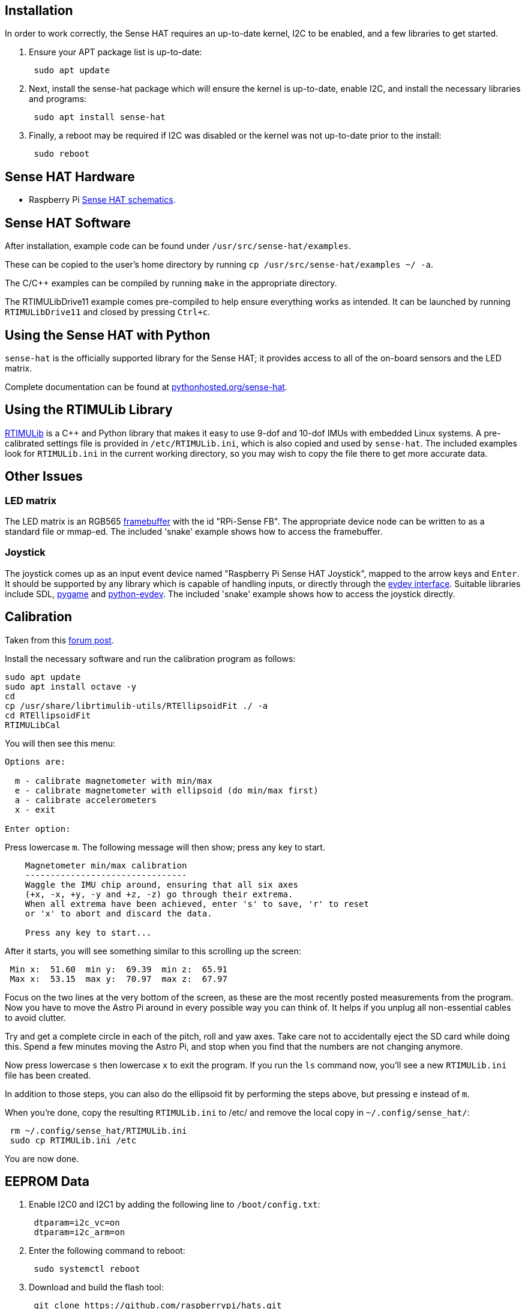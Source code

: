 == Installation
:pp: {plus}{plus}

In order to work correctly, the Sense HAT requires an up-to-date kernel, I2C to be enabled, and a few libraries to get started.

. Ensure your APT package list is up-to-date:
+
[,bash]
----
 sudo apt update
----

. Next, install the sense-hat package which will ensure the kernel is up-to-date, enable I2C, and install the necessary libraries and programs:
+
[,bash]
----
 sudo apt install sense-hat
----

. Finally, a reboot may be required if I2C was disabled or the kernel was not up-to-date prior to the install:
+
[,bash]
----
 sudo reboot
----

== Sense HAT Hardware

* Raspberry Pi https://datasheets.raspberrypi.org/sense-hat/sense-hat-schematics.pdf[Sense HAT schematics].

== Sense HAT Software

After installation, example code can be found under `/usr/src/sense-hat/examples`.

These can be copied to the user's home directory by running `cp /usr/src/sense-hat/examples ~/ -a`.

The C/C{pp} examples can be compiled by running `make` in the appropriate directory.

The RTIMULibDrive11 example comes pre-compiled to help ensure everything works as intended. It can be launched by running `RTIMULibDrive11` and closed by pressing `Ctrl+c`.

== Using the Sense HAT with Python

`sense-hat` is the officially supported library for the Sense HAT; it provides access to all of the on-board sensors and the LED matrix.

Complete documentation can be found at https://pythonhosted.org/sense-hat/[pythonhosted.org/sense-hat].

== Using the RTIMULib Library

https://github.com/RPi-Distro/RTIMULib[RTIMULib] is a C{pp} and Python library that makes it easy to use 9-dof and 10-dof IMUs with embedded Linux systems. A pre-calibrated settings file is provided in `/etc/RTIMULib.ini`, which is also copied and used by `sense-hat`. The included examples look for `RTIMULib.ini` in the current working directory, so you may wish to copy the file there to get more accurate data.

== Other Issues

=== LED matrix

The LED matrix is an RGB565 https://www.kernel.org/doc/Documentation/fb/framebuffer.txt[framebuffer] with the id "RPi-Sense FB". The appropriate device node can be written to as a standard file or mmap-ed. The included 'snake' example shows how to access the framebuffer.

=== Joystick

The joystick comes up as an input event device named "Raspberry Pi Sense HAT Joystick", mapped to the arrow keys and `Enter`. It should be supported by any library which is capable of handling inputs, or directly through the https://www.kernel.org/doc/Documentation/input/input.txt[evdev interface]. Suitable libraries include SDL, http://www.pygame.org/docs/[pygame] and https://python-evdev.readthedocs.org/en/latest/[python-evdev]. The included 'snake' example shows how to access the joystick directly.

== Calibration

Taken from this https://www.raspberrypi.org/forums/viewtopic.php?f=104&t=109064&p=750616#p810193[forum post].

Install the necessary software and run the calibration program as follows:

[,bash]
----
sudo apt update
sudo apt install octave -y
cd
cp /usr/share/librtimulib-utils/RTEllipsoidFit ./ -a
cd RTEllipsoidFit
RTIMULibCal
----

You will then see this menu:

----
Options are:

  m - calibrate magnetometer with min/max
  e - calibrate magnetometer with ellipsoid (do min/max first)
  a - calibrate accelerometers
  x - exit

Enter option:
----

Press lowercase `m`. The following message will then show; press any key to start.

----
    Magnetometer min/max calibration
    --------------------------------
    Waggle the IMU chip around, ensuring that all six axes
    (+x, -x, +y, -y and +z, -z) go through their extrema.
    When all extrema have been achieved, enter 's' to save, 'r' to reset
    or 'x' to abort and discard the data.

    Press any key to start...
----

After it starts, you will see something similar to this scrolling up the screen:

----
 Min x:  51.60  min y:  69.39  min z:  65.91
 Max x:  53.15  max y:  70.97  max z:  67.97
----

Focus on the two lines at the very bottom of the screen, as these are the most recently posted measurements from the program.
Now you have to move the Astro Pi around in every possible way you can think of. It helps if you unplug all non-essential cables to avoid clutter.

Try and get a complete circle in each of the pitch, roll and yaw axes. Take care not to accidentally eject the SD card while doing this. Spend a few minutes moving the Astro Pi, and stop when you find that the numbers are not changing anymore.

Now press lowercase `s` then lowercase `x` to exit the program. If you run the `ls` command now, you'll see a new `RTIMULib.ini` file has been created.

In addition to those steps, you can also do the ellipsoid fit by performing the steps above, but pressing `e` instead of `m`.

When you're done, copy the resulting `RTIMULib.ini` to /etc/ and remove the local copy in `~/.config/sense_hat/`:

[,bash]
----
 rm ~/.config/sense_hat/RTIMULib.ini
 sudo cp RTIMULib.ini /etc
----

You are now done.

== EEPROM Data

. Enable I2C0 and I2C1 by adding the following line to `/boot/config.txt`:
+
----
 dtparam=i2c_vc=on
 dtparam=i2c_arm=on
----

. Enter the following command to reboot:
+
[,bash]
----
 sudo systemctl reboot
----

. Download and build the flash tool:
+
[,bash]
----
 git clone https://github.com/raspberrypi/hats.git
 cd hats/eepromutils
 make
----

NOTE: These steps may not work on Raspberry Pi 2 Model B Rev 1.0 and Raspberry Pi 3 Model B boards. The firmware will take control of I2C0, causing the ID pins to be configured as inputs.

=== Reading

. EEPROM data can be read with the following command:
+
[,bash]
----
 sudo ./eepflash.sh -f=sense_read.eep -t=24c32 -r
----

=== Writing

. Download EEPROM settings and build the `.eep` binary:
+
[,bash]
----
 wget https://github.com/raspberrypi/rpi-sense/raw/master/eeprom/eeprom_settings.txt -O sense_eeprom.txt
 ./eepmake sense_eeprom.txt sense.eep /boot/overlays/rpi-sense-overlay.dtb
----

. Disable write protection:
+
[,bash]
----
 i2cset -y -f 1 0x46 0xf3 1
----

. Write the EEPROM data:
+
[,bash]
----
 sudo ./eepflash.sh -f=sense.eep -t=24c32 -w
----

. Re-enable write protection:
+
[,bash]
----
 i2cset -y -f 1 0x46 0xf3 0
----

WARNING: Please note that this operation is potentially dangerous, and is not needed for the everyday user. The steps above are provided for debugging purposes only. If an error occurs, the HAT may no longer be automatically detected.
